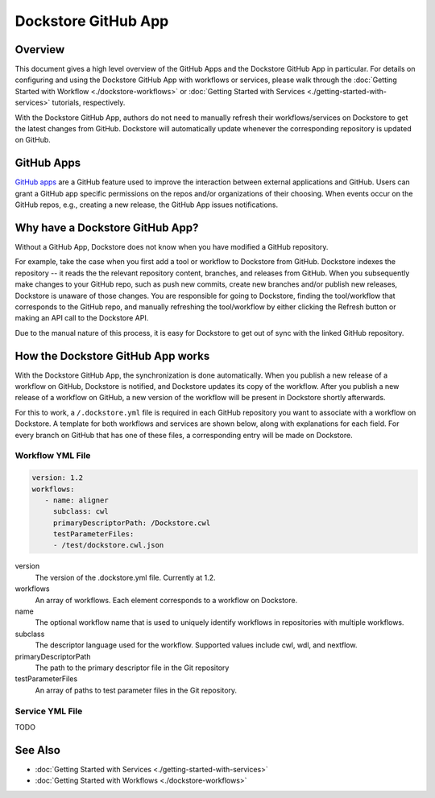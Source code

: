 Dockstore GitHub App
====================

Overview
--------

This document gives a high level overview of the GitHub Apps and the Dockstore
GitHub App in particular. For details on configuring and using the Dockstore
GitHub App with workflows or services, please walk through the
:doc:`Getting Started with Workflow <./dockstore-workflows>` or
:doc:`Getting Started with Services <./getting-started-with-services>` tutorials,
respectively.

With the Dockstore GitHub App, authors do not need to manually refresh their
workflows/services on Dockstore to get the latest changes from GitHub. Dockstore will
automatically update whenever the corresponding repository is updated on GitHub.

GitHub Apps
-----------

`GitHub apps <https://developer.github.com/apps>`_ are a GitHub feature used to
improve the interaction between external applications and GitHub. Users can
grant a GitHub app specific permissions on the repos and/or
organizations of their choosing. When events occur on the GitHub repos, e.g.,
creating a new release, the GitHub App issues notifications.

Why have a Dockstore GitHub App?
--------------------------------

Without a GitHub App, Dockstore does not know when you have modified a GitHub
repository.

For example, take the case when you first add a tool or workflow to Dockstore
from GitHub.  Dockstore indexes the repository -- it reads the the relevant
repository content, branches, and releases from GitHub. When you subsequently
make changes to your GitHub repo, such as push new commits, create new branches
and/or publish new releases, Dockstore is unaware of those changes. You are
responsible for going to Dockstore, finding the tool/workflow that corresponds
to the GitHub repo, and manually refreshing the tool/workflow by either clicking
the Refresh button or making an API call to the Dockstore API.

Due to the manual nature of this process, it is easy for Dockstore to get out of
sync with the linked GitHub repository.

How the Dockstore GitHub App works
----------------------------------

With the Dockstore GitHub App, the synchronization is done automatically. When
you publish a new release of a workflow on GitHub, Dockstore is notified,
and Dockstore updates its copy of the workflow. After you publish a new release
of a workflow on GitHub, a new version of the workflow will be present in
Dockstore shortly afterwards.

For this to work, a ``/.dockstore.yml`` file is required in each GitHub repository you want
to associate with a workflow on Dockstore. A template for both workflows and services are shown below,
along with explanations for each field. For every branch on GitHub that has one of these files, a corresponding entry
will be made on Dockstore.

Workflow YML File
++++++++++++++++++

.. code:: yaml

   version: 1.2
   workflows:
      - name: aligner
        subclass: cwl
        primaryDescriptorPath: /Dockstore.cwl
        testParameterFiles:
        - /test/dockstore.cwl.json

version
    The version of the .dockstore.yml file. Currently at 1.2.
workflows
    An array of workflows. Each element corresponds to a workflow on Dockstore.
name
    The optional workflow name that is used to uniquely identify workflows in repositories with multiple workflows.
subclass
    The descriptor language used for the workflow. Supported values include cwl, wdl, and nextflow.
primaryDescriptorPath
    The path to the primary descriptor file in the Git repository
testParameterFiles
    An array of paths to test parameter files in the Git repository.

Service YML File
+++++++++++++++++
TODO

See Also
--------

- :doc:`Getting Started with Services <./getting-started-with-services>`
- :doc:`Getting Started with Workflows <./dockstore-workflows>`

.. discourse::
       :topic_identifier: 2240
